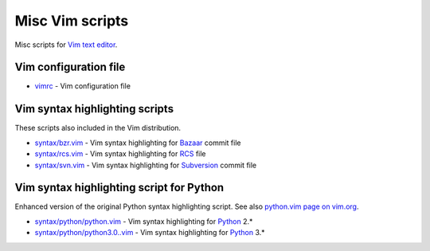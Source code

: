 Misc Vim scripts
================

Misc scripts for `Vim text editor <http://www.vim.org>`_.

Vim configuration file
----------------------

- `vimrc <https://github.com/hdima/vim-scripts/blob/master/vimrc>`_ - Vim
  configuration file

Vim syntax highlighting scripts
-------------------------------

These scripts also included in the Vim distribution.

- `syntax/bzr.vim <https://github.com/hdima/vim-scripts/blob/master/syntax/bzr.vim>`_
  - Vim syntax highlighting for `Bazaar <http://bazaar.canonical.com>`_
  commit file
- `syntax/rcs.vim <https://github.com/hdima/vim-scripts/blob/master/syntax/rcs.vim>`_
  - Vim syntax highlighting for
  `RCS <http://en.wikipedia.org/wiki/Revision_Control_System>`_ file
- `syntax/svn.vim <https://github.com/hdima/vim-scripts/blob/master/syntax/svn.vim>`_
  - Vim syntax highlighting for `Subversion <http://subversion.apache.org/>`_
  commit file

Vim syntax highlighting script for Python
-----------------------------------------

Enhanced version of the original Python syntax highlighting script. See also
`python.vim page on vim.org <http://www.vim.org/scripts/script.php?script_id=790>`_.

- `syntax/python/python.vim <https://github.com/hdima/vim-scripts/blob/master/syntax/python/python.vim>`_
  - Vim syntax highlighting for `Python <http://python.org>`_ 2.\*
- `syntax/python/python3.0..vim <https://github.com/hdima/vim-scripts/blob/master/syntax/python/python3.0.vim>`_
  - Vim syntax highlighting for `Python <http://python.org>`_ 3.\*
